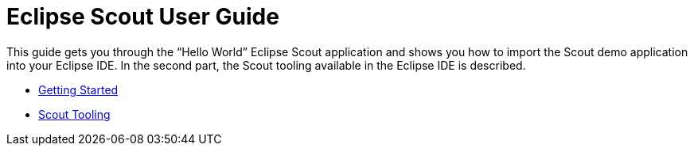 = Eclipse Scout User Guide

This guide gets you through the "`Hello World`" Eclipse Scout application and shows you how to import the Scout demo application into your Eclipse IDE.
In the second part, the Scout tooling available in the Eclipse IDE is described.

* <<tutorial.adoc#getting-started, Getting Started>>
* <<sdk.adoc#scout-tooling, Scout Tooling>>
